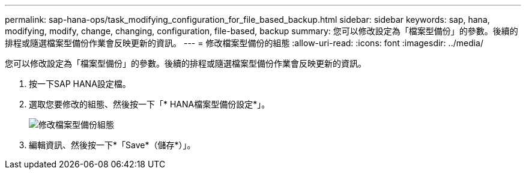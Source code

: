---
permalink: sap-hana-ops/task_modifying_configuration_for_file_based_backup.html 
sidebar: sidebar 
keywords: sap, hana, modifying, modify, change, changing, configuration, file-based, backup 
summary: 您可以修改設定為「檔案型備份」的參數。後續的排程或隨選檔案型備份作業會反映更新的資訊。 
---
= 修改檔案型備份的組態
:allow-uri-read: 
:icons: font
:imagesdir: ../media/


[role="lead"]
您可以修改設定為「檔案型備份」的參數。後續的排程或隨選檔案型備份作業會反映更新的資訊。

. 按一下SAP HANA設定檔。
. 選取您要修改的組態、然後按一下「* HANA檔案型備份設定*」。
+
image::../media/modifying_file_based_backup_configuration.gif[修改檔案型備份組態]

. 編輯資訊、然後按一下*「Save*（儲存*）」。


